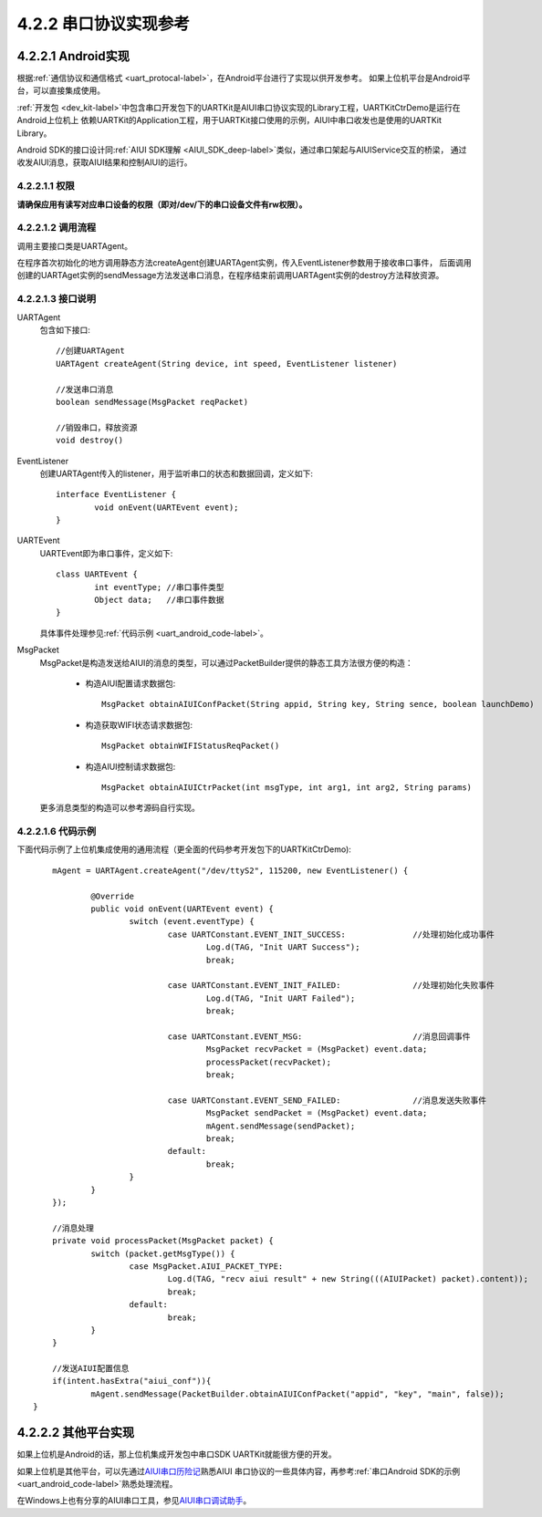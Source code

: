 .. _uart_android-label:

4.2.2 串口协议实现参考
-------------------------

4.2.2.1 Android实现
^^^^^^^^^^^^^^^^^^^^^

根据\ :ref:`通信协议和通信格式 <uart_protocal-label>`\ ，在Android平台进行了实现以供开发参考。
如果上位机平台是Android平台，可以直接集成使用。

\ :ref:`开发包 <dev_kit-label>`\ 中包含串口开发包下的UARTKit是AIUI串口协议实现的Library工程，UARTKitCtrDemo是运行在Android上位机上
依赖UARTKit的Application工程，用于UARTKit接口使用的示例，AIUI中串口收发也是使用的UARTKit Library。

Android SDK的接口设计同\ :ref:`AIUI SDK理解 <AIUI_SDK_deep-label>`\ 类似，通过串口架起与AIUIService交互的桥梁，
通过收发AIUI消息，获取AIUI结果和控制AIUI的运行。



4.2.2.1.1 权限
""""""""""""""""

**请确保应用有读写对应串口设备的权限（即对/dev/下的串口设备文件有rw权限）。**

4.2.2.1.2 调用流程
""""""""""""""""""

调用主要接口类是UARTAgent。

在程序首次初始化的地方调用静态方法createAgent创建UARTAgent实例，传入EventListener参数用于接收串口事件，
后面调用创建的UARTAget实例的sendMessage方法发送串口消息，在程序结束前调用UARTAgent实例的destroy方法释放资源。

4.2.2.1.3 接口说明
""""""""""""""""""

UARTAgent
	包含如下接口::
	
		//创建UARTAgent
		UARTAgent createAgent(String device, int speed, EventListener listener)

		//发送串口消息
		boolean sendMessage(MsgPacket reqPacket)

		//销毁串口，释放资源
		void destroy()

EventListener
	创建UARTAgent传入的listener，用于监听串口的状态和数据回调，定义如下::
	
		interface EventListener {
			void onEvent(UARTEvent event);
		}
		
UARTEvent
	UARTEvent即为串口事件，定义如下::
	
		class UARTEvent {
			int eventType; //串口事件类型
			Object data;   //串口事件数据
		}
	
	具体事件处理参见\ :ref:`代码示例 <uart_android_code-label>`\ 。
		
MsgPacket
	MsgPacket是构造发送给AIUI的消息的类型，可以通过PacketBuilder提供的静态工具方法很方便的构造：
	
		* 构造AIUI配置请求数据包::

			MsgPacket obtainAIUIConfPacket(String appid, String key, String sence, boolean launchDemo)

		* 构造获取WIFI状态请求数据包::

			 MsgPacket obtainWIFIStatusReqPacket()
			 
		* 构造AIUI控制请求数据包::

			 MsgPacket obtainAIUICtrPacket(int msgType, int arg1, int arg2, String params)

	
	更多消息类型的构造可以参考源码自行实现。
	
.. _uart_android_code-label:

4.2.2.1.6 代码示例
""""""""""""""""""""

下面代码示例了上位机集成使用的通用流程（更全面的代码参考开发包下的UARTKitCtrDemo)::

	mAgent = UARTAgent.createAgent("/dev/ttyS2", 115200, new EventListener() {

		@Override
		public void onEvent(UARTEvent event) {
			switch (event.eventType) {
				case UARTConstant.EVENT_INIT_SUCCESS:              //处理初始化成功事件
					Log.d(TAG, "Init UART Success");
					break;

				case UARTConstant.EVENT_INIT_FAILED:               //处理初始化失败事件
					Log.d(TAG, "Init UART Failed");
					break;

				case UARTConstant.EVENT_MSG:                       //消息回调事件
					MsgPacket recvPacket = (MsgPacket) event.data;
					processPacket(recvPacket);
					break;

				case UARTConstant.EVENT_SEND_FAILED:               //消息发送失败事件
					MsgPacket sendPacket = (MsgPacket) event.data;
					mAgent.sendMessage(sendPacket);
					break;
				default:
					break;
			}
		}
	});

	//消息处理
	private void processPacket(MsgPacket packet) {
		switch (packet.getMsgType()) {
			case MsgPacket.AIUI_PACKET_TYPE:
				Log.d(TAG, "recv aiui result" + new String(((AIUIPacket) packet).content));
				break;
			default:
				break;
		}
	}

	//发送AIUI配置信息
	if(intent.hasExtra("aiui_conf")){
		mAgent.sendMessage(PacketBuilder.obtainAIUIConfPacket("appid", "key", "main", false));
    }
	
4.2.2.2 其他平台实现
^^^^^^^^^^^^^^^^^^^^^

如果上位机是Android的话，那上位机集成开发包中串口SDK UARTKit就能很方便的开发。

如果上位机是其他平台，可以先通过\ `AIUI串口历险记 <http://bbs.xfyun.cn/forum.php?mod=viewthread&tid=17728&extra=page%3D1>`_\ 熟悉AIUI
串口协议的一些具体内容，再参考\ :ref:`串口Android SDK的示例 <uart_android_code-label>`\ 熟悉处理流程。

在Windows上也有分享的AIUI串口工具，参见\ `AIUI串口调试助手 <http://bbs.xfyun.cn/forum.php?mod=viewthread&tid=26336>`_\ 。